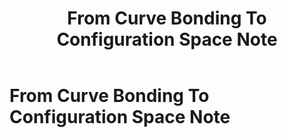 #+TITLE: From Curve Bonding To Configuration Space Note

* From Curve Bonding To Configuration Space Note
:PROPERTIES:
:NOTER_DOCUMENT: /home/awannaphasch2016/org/papers/from-curved-bonding-to-configuration-spaces.pdf
:NOTER_PAGE: [[pdf:~/org/papers/from-curved-bonding-to-configuration-spaces.pdf::2++2.76]]
:ID:       b18fcc2a-4036-4600-99ff-85791deee144
:END:
